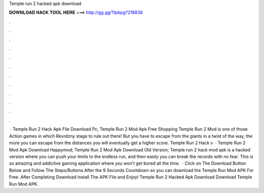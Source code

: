 Temple run 2 hacked apk download

𝐃𝐎𝐖𝐍𝐋𝐎𝐀𝐃 𝐇𝐀𝐂𝐊 𝐓𝐎𝐎𝐋 𝐇𝐄𝐑𝐄 ===> http://gg.gg/11pbpg?218838

.

.

.

.

.

.

.

.

.

.

.

.

 · Temple Run 2 Hack Apk File Download Pc; Temple Run 2 Mod Apk Free Shopping Temple Run 2 Mod is one of those Action games in which Rkvrdzny stage to rule out there! But you have to escape from the giants in a twist of the way, the more you can escape from the distances you will eventually get a higher score. Temple Run 2 Hack v  · Temple Run 2 Mod Apk Download Happymod; Temple Run 2 Mod Apk Download Old Version; Temple run 2 hack mod apk is a hacked version where you can push your limits to the endless run, and then easily you can break the records with no fear. This is so amazing and addictive gaming application where you won’t get bored all the time.  · Click on The Download Button Below and Follow The Steps/Buttons After the 9 Seconds Countdown so you can download the Temple Run Mod APK For Free. After Completing Download Install The APK File and Enjoy! Temple Run 2 Hacked Apk Download Download Temple Run Mod APK.